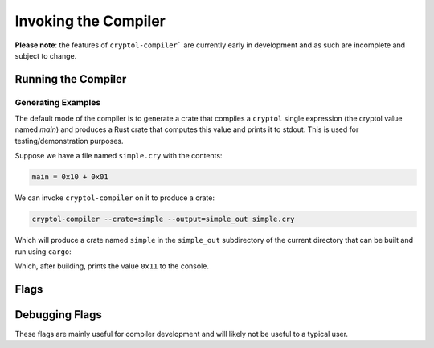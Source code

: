 Invoking the Compiler
#####################

**Please note**: the features of ``cryptol-compiler``` are currently early in
development and as such are incomplete and subject to change.

Running the Compiler
====================

Generating Examples
-------------------

The default mode of the compiler is to generate a crate that compiles a ``cryptol``
single expression (the cryptol value named `main`) and produces a Rust crate that computes
this value and prints it to stdout.  This is used for testing/demonstration purposes.

Suppose we have a file named ``simple.cry`` with the contents:

.. code-block:: cryptol

    main = 0x10 + 0x01

We can invoke ``cryptol-compiler`` on it to produce a crate:

.. code-block:: bash

    cryptol-compiler --crate=simple --output=simple_out simple.cry


Which will produce a crate named ``simple`` in the ``simple_out`` subdirectory
of the current directory that can be built and run using ``cargo``:

.. code-block:: bash
    cd simple_out
    cargo run

Which, after building, prints the value ``0x11`` to the console.


Flags
=====

.. data:: --help

    Display help for compiler flags.


.. data:: --output=PATH, -o

    Specifies the output directory for the code the compiler generates.  Defaults to ``cry-rust``
    in the current working directory.


.. data:: --crate=NAME

    Specifies the name of the generated rust crate.  Defaults to ``cry-rust``.


.. data:: --entry-module=MODULE

    By default the compiler generates only dependencies needed to support evaluating
    the cryptol value ``main`` in the generated crate.  The ``entry-module`` flag
    also causes the compiler to generate the functions in the specified module along
    with any needed dependencies.



Debugging Flags
===============

These flags are mainly useful for compiler development and will likely not be useful to a typical user.

.. data:: --dbg-list-primitives

    List declared primitives.

.. data:: --enable-warnings, -w

    Enable output (to stderr) of ``cryptol`` compilation warnings during compilation.
